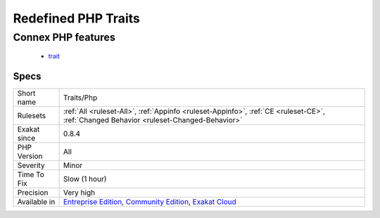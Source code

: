 .. _traits-php:

.. _redefined-php-traits:

Redefined PHP Traits
++++++++++++++++++++

.. meta\:\:
	:description:
		Redefined PHP Traits: List of all traits that bears name of a PHP trait.
	:twitter:card: summary_large_image
	:twitter:site: @exakat
	:twitter:title: Redefined PHP Traits
	:twitter:description: Redefined PHP Traits: List of all traits that bears name of a PHP trait
	:twitter:creator: @exakat
	:twitter:image:src: https://www.exakat.io/wp-content/uploads/2020/06/logo-exakat.png
	:og:image: https://www.exakat.io/wp-content/uploads/2020/06/logo-exakat.png
	:og:title: Redefined PHP Traits
	:og:type: article
	:og:description: List of all traits that bears name of a PHP trait
	:og:url: https://php-tips.readthedocs.io/en/latest/tips/Traits/Php.html
	:og:locale: en
  List of all traits that bears name of a PHP trait. Although, at the moment (PHP 8.1), there are no PHP trait defined.
Connex PHP features
-------------------

  + `trait <https://php-dictionary.readthedocs.io/en/latest/dictionary/trait.ini.html>`_


Specs
_____

+--------------+-----------------------------------------------------------------------------------------------------------------------------------------------------------------------------------------+
| Short name   | Traits/Php                                                                                                                                                                              |
+--------------+-----------------------------------------------------------------------------------------------------------------------------------------------------------------------------------------+
| Rulesets     | :ref:`All <ruleset-All>`, :ref:`Appinfo <ruleset-Appinfo>`, :ref:`CE <ruleset-CE>`, :ref:`Changed Behavior <ruleset-Changed-Behavior>`                                                  |
+--------------+-----------------------------------------------------------------------------------------------------------------------------------------------------------------------------------------+
| Exakat since | 0.8.4                                                                                                                                                                                   |
+--------------+-----------------------------------------------------------------------------------------------------------------------------------------------------------------------------------------+
| PHP Version  | All                                                                                                                                                                                     |
+--------------+-----------------------------------------------------------------------------------------------------------------------------------------------------------------------------------------+
| Severity     | Minor                                                                                                                                                                                   |
+--------------+-----------------------------------------------------------------------------------------------------------------------------------------------------------------------------------------+
| Time To Fix  | Slow (1 hour)                                                                                                                                                                           |
+--------------+-----------------------------------------------------------------------------------------------------------------------------------------------------------------------------------------+
| Precision    | Very high                                                                                                                                                                               |
+--------------+-----------------------------------------------------------------------------------------------------------------------------------------------------------------------------------------+
| Available in | `Entreprise Edition <https://www.exakat.io/entreprise-edition>`_, `Community Edition <https://www.exakat.io/community-edition>`_, `Exakat Cloud <https://www.exakat.io/exakat-cloud/>`_ |
+--------------+-----------------------------------------------------------------------------------------------------------------------------------------------------------------------------------------+


